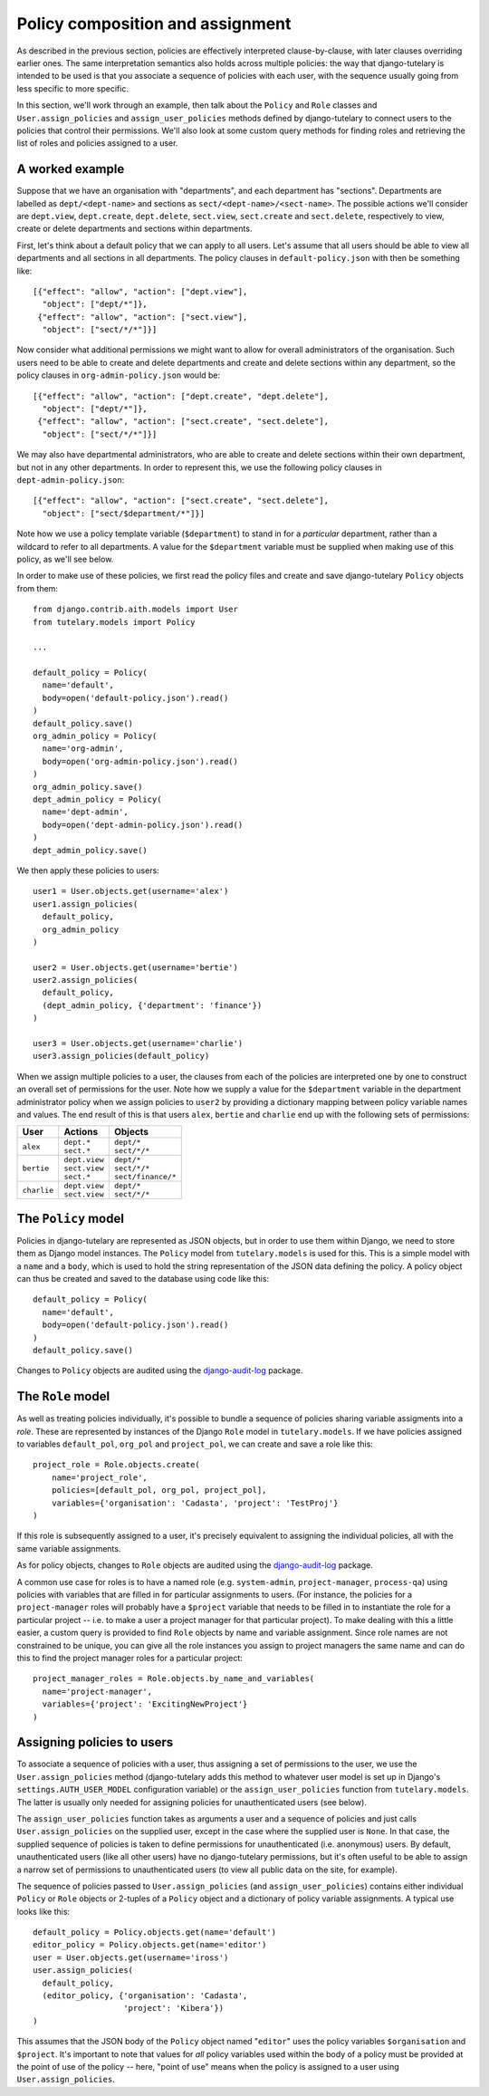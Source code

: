 .. _guide_policy_composition:

Policy composition and assignment
=================================

As described in the previous section, policies are effectively
interpreted clause-by-clause, with later clauses overriding earlier
ones.  The same interpretation semantics also holds across multiple
policies: the way that django-tutelary is intended to be used is that
you associate a sequence of policies with each user, with the sequence
usually going from less specific to more specific.

In this section, we'll work through an example, then talk about the
``Policy`` and ``Role`` classes and ``User.assign_policies`` and
``assign_user_policies`` methods defined by django-tutelary to connect
users to the policies that control their permissions.  We'll also look
at some custom query methods for finding roles and retrieving the list
of roles and policies assigned to a user.

A worked example
----------------

Suppose that we have an organisation with "departments", and each
department has "sections".  Departments are labelled as
``dept/<dept-name>`` and sections as ``sect/<dept-name>/<sect-name>``.
The possible actions we'll consider are ``dept.view``,
``dept.create``, ``dept.delete``, ``sect.view``, ``sect.create`` and
``sect.delete``, respectively to view, create or delete departments
and sections within departments.

First, let's think about a default policy that we can apply to all
users.  Let's assume that all users should be able to view all
departments and all sections in all departments.  The policy clauses
in ``default-policy.json`` with then be something like::

  [{"effect": "allow", "action": ["dept.view"],
    "object": ["dept/*"]},
   {"effect": "allow", "action": ["sect.view"],
    "object": ["sect/*/*"]}]

Now consider what additional permissions we might want to allow for
overall administrators of the organisation.  Such users need to be
able to create and delete departments and create and delete sections
within any department, so the policy clauses in
``org-admin-policy.json`` would be::

  [{"effect": "allow", "action": ["dept.create", "dept.delete"],
    "object": ["dept/*"]},
   {"effect": "allow", "action": ["sect.create", "sect.delete"],
    "object": ["sect/*/*"]}]

We may also have departmental administrators, who are able to create
and delete sections within their own department, but not in any other
departments.  In order to represent this, we use the following policy
clauses in ``dept-admin-policy.json``::

  [{"effect": "allow", "action": ["sect.create", "sect.delete"],
    "object": ["sect/$department/*"]}]

Note how we use a policy template variable (``$department``) to stand
in for a *particular* department, rather than a wildcard to refer to
all departments.  A value for the ``$department`` variable must be
supplied when making use of this policy, as we'll see below.

In order to make use of these policies, we first read the policy files
and create and save django-tutelary ``Policy`` objects from them::

  from django.contrib.aith.models import User
  from tutelary.models import Policy

  ...

  default_policy = Policy(
    name='default',
    body=open('default-policy.json').read()
  )
  default_policy.save()
  org_admin_policy = Policy(
    name='org-admin',
    body=open('org-admin-policy.json').read()
  )
  org_admin_policy.save()
  dept_admin_policy = Policy(
    name='dept-admin',
    body=open('dept-admin-policy.json').read()
  )
  dept_admin_policy.save()

We then apply these policies to users::

  user1 = User.objects.get(username='alex')
  user1.assign_policies(
    default_policy,
    org_admin_policy
  )

  user2 = User.objects.get(username='bertie')
  user2.assign_policies(
    default_policy,
    (dept_admin_policy, {'department': 'finance'})
  )

  user3 = User.objects.get(username='charlie')
  user3.assign_policies(default_policy)

When we assign multiple policies to a user, the clauses from each of
the policies are interpreted one by one to construct an overall set of
permissions for the user.  Note how we supply a value for the
``$department`` variable in the department administrator policy when
we assign policies to ``user2`` by providing a dictionary mapping
between policy variable names and values.  The end result of this is
that users ``alex``, ``bertie`` and ``charlie`` end up with the
following sets of permissions:

+-------------+-----------------+----------------------+
| User        | Actions         | Objects              |
+=============+=================+======================+
| ``alex``    | | ``dept.*``    | | ``dept/*``         |
|             | | ``sect.*``    | | ``sect/*/*``       |
+-------------+-----------------+----------------------+
| ``bertie``  | | ``dept.view`` | | ``dept/*``         |
|             | | ``sect.view`` | | ``sect/*/*``       |
|             | | ``sect.*``    | | ``sect/finance/*`` |
+-------------+-----------------+----------------------+
| ``charlie`` | | ``dept.view`` | | ``dept/*``         |
|             | | ``sect.view`` | | ``sect/*/*``       |
+-------------+-----------------+----------------------+

The ``Policy`` model
--------------------

Policies in django-tutelary are represented as JSON objects, but in
order to use them within Django, we need to store them as Django model
instances.  The ``Policy`` model from ``tutelary.models`` is used for
this.  This is a simple model with a ``name`` and a ``body``, which is
used to hold the string representation of the JSON data defining the
policy.  A policy object can thus be created and saved to the database
using code like this::

  default_policy = Policy(
    name='default',
    body=open('default-policy.json').read()
  )
  default_policy.save()

Changes to ``Policy`` objects are audited using the
django-audit-log_ package.

.. _django-audit-log: https://pypi.python.org/pypi/django-audit-log/0.7.0

The ``Role`` model
------------------

As well as treating policies individually, it's possible to bundle a
sequence of policies sharing variable assigments into a *role*.  These
are represented by instances of the Django ``Role`` model in
``tutelary.models``.  If we have policies assigned to variables
``default_pol``, ``org_pol`` and ``project_pol``, we can create and
save a role like this::

  project_role = Role.objects.create(
      name='project_role',
      policies=[default_pol, org_pol, project_pol],
      variables={'organisation': 'Cadasta', 'project': 'TestProj'}
  )

If this role is subsequently assigned to a user, it's precisely
equivalent to assigning the individual policies, all with the same
variable assignments.

As for policy objects, changes to ``Role`` objects are audited using
the django-audit-log_ package.

A common use case for roles is to have a named role
(e.g. ``system-admin``, ``project-manager``, ``process-qa``) using
policies with variables that are filled in for particular assignments
to users.  (For instance, the policies for a ``project-manager`` roles
will probably have a ``$project`` variable that needs to be filled in
to instantiate the role for a particular project -- i.e. to make a
user a project manager for that particular project).  To make dealing
with this a little easier, a custom query is provided to find ``Role``
objects by name and variable assignment.  Since role names are not
constrained to be unique, you can give all the role instances you
assign to project managers the same name and can do this to find the
project manager roles for a particular project::

  project_manager_roles = Role.objects.by_name_and_variables(
    name='project-manager',
    variables={'project': 'ExcitingNewProject'}
  )

Assigning policies to users
---------------------------

To associate a sequence of policies with a user, thus assigning a set
of permissions to the user, we use the ``User.assign_policies`` method
(django-tutelary adds this method to whatever user model is set up in
Django's ``settings.AUTH_USER_MODEL`` configuration variable) or the
``assign_user_policies`` function from ``tutelary.models``.  The
latter is usually only needed for assigning policies for
unauthenticated users (see below).

The ``assign_user_policies`` function takes as arguments a user and a
sequence of policies and just calls ``User.assign_policies`` on the
supplied user, except in the case where the supplied user is ``None``.
In that case, the supplied sequence of policies is taken to define
permissions for unauthenticated (i.e. anonymous) users.  By default,
unauthenticated users (like all other users) have no django-tutelary
permissions, but it's often useful to be able to assign a narrow set
of permissions to unauthenticated users (to view all public data on
the site, for example).

The sequence of policies passed to ``User.assign_policies`` (and
``assign_user_policies``) contains either individual ``Policy`` or
``Role`` objects or 2-tuples of a ``Policy`` object and a dictionary
of policy variable assignments.  A typical use looks like this::

  default_policy = Policy.objects.get(name='default')
  editor_policy = Policy.objects.get(name='editor')
  user = User.objects.get(username='iross')
  user.assign_policies(
    default_policy,
    (editor_policy, {'organisation': 'Cadasta',
                     'project': 'Kibera'})
  )

This assumes that the JSON body of the ``Policy`` object named
"``editor``" uses the policy variables ``$organisation`` and
``$project``.  It's important to note that values for *all* policy
variables used within the body of a policy must be provided at the
point of use of the policy -- here, "point of use" means when the
policy is assigned to a user using ``User.assign_policies``.
